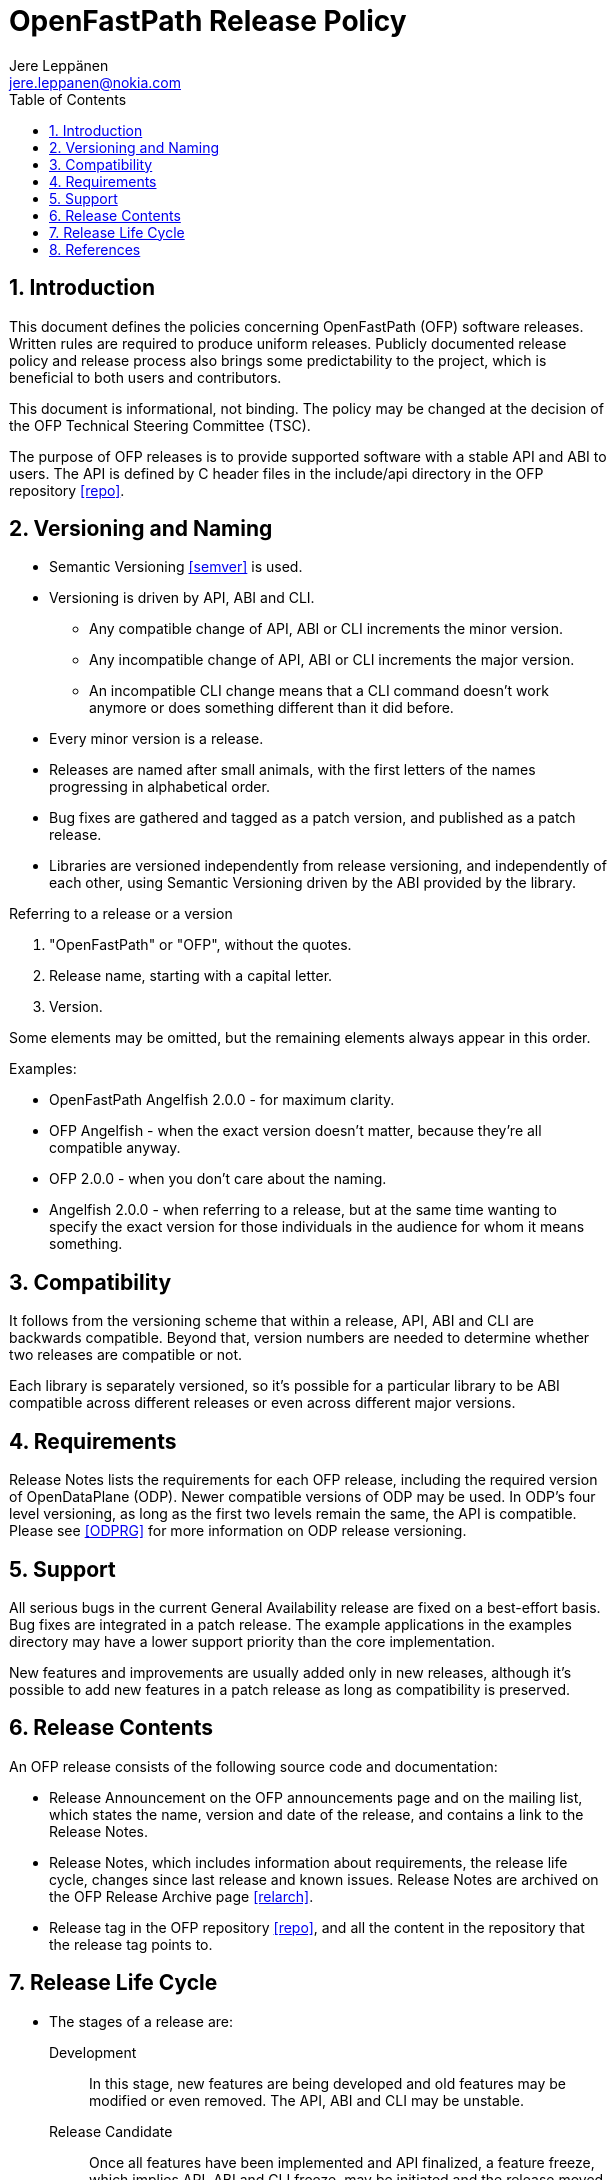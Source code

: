 = OpenFastPath Release Policy
Jere Leppänen <jere.leppanen@nokia.com>
:max-width: 600px
:numbered:
:toc:



== Introduction

This document defines the policies concerning OpenFastPath (OFP)
software releases. Written rules are required to produce uniform
releases. Publicly documented release policy and release process also
brings some predictability to the project, which is beneficial to both
users and contributors.

This document is informational, not binding. The policy may be changed
at the decision of the OFP Technical Steering Committee (TSC).

The purpose of OFP releases is to provide supported software with a
stable API and ABI to users. The API is defined by C header files in
the include/api directory in the OFP repository <<repo>>.



== Versioning and Naming

* Semantic Versioning <<semver>> is used.

* Versioning is driven by API, ABI and CLI.

    ** Any compatible change of API, ABI or CLI increments the minor
       version.

    ** Any incompatible change of API, ABI or CLI increments the major
       version.

    ** An incompatible CLI change means that a CLI command doesn't
       work anymore or does something different than it did before.

* Every minor version is a release.

* Releases are named after small animals, with the first letters of
  the names progressing in alphabetical order.

* Bug fixes are gathered and tagged as a patch version, and published
  as a patch release.

* Libraries are versioned independently from release versioning, and
  independently of each other, using Semantic Versioning driven by the
  ABI provided by the library.

.Referring to a release or a version
****
. "OpenFastPath" or "OFP", without the quotes.
. Release name, starting with a capital letter.
. Version.

Some elements may be omitted, but the remaining elements always appear
in this order.

Examples:

* OpenFastPath Angelfish 2.0.0 - for maximum clarity.

* OFP Angelfish - when the exact version doesn't matter, because
  they're all compatible anyway.

* OFP 2.0.0 - when you don't care about the naming.

* Angelfish 2.0.0 - when referring to a release, but at the same time
  wanting to specify the exact version for those individuals in the
  audience for whom it means something.
****



== Compatibility

It follows from the versioning scheme that within a release, API, ABI
and CLI are backwards compatible. Beyond that, version numbers are
needed to determine whether two releases are compatible or not.

Each library is separately versioned, so it's possible for a
particular library to be ABI compatible across different releases or
even across different major versions.



== Requirements

Release Notes lists the requirements for each OFP release, including
the required version of OpenDataPlane (ODP).  Newer compatible
versions of ODP may be used. In ODP's four level versioning, as long
as the first two levels remain the same, the API is compatible. Please
see <<ODPRG>> for more information on ODP release versioning.



== Support

All serious bugs in the current General Availability release are fixed
on a best-effort basis. Bug fixes are integrated in a patch release.
The example applications in the examples directory may have a lower
support priority than the core implementation.

New features and improvements are usually added only in new releases,
although it's possible to add new features in a patch release as long
as compatibility is preserved.



== Release Contents

An OFP release consists of the following source code and documentation:

* Release Announcement on the OFP announcements page and on the
  mailing list, which states the name, version and date of the
  release, and contains a link to the Release Notes.

* Release Notes, which includes information about requirements, the
  release life cycle, changes since last release and known
  issues. Release Notes are archived on the OFP Release Archive page
  <<relarch>>.

* Release tag in the OFP repository <<repo>>, and all the content in
  the repository that the release tag points to.



== Release Life Cycle

* The stages of a release are:

    Development:: In this stage, new features are being developed and
        old features may be modified or even removed. The API, ABI and
        CLI may be unstable.

    Release Candidate:: Once all features have been implemented and
        API finalized, a feature freeze, which implies API, ABI and
        CLI freeze, may be initiated and the release moved to the
        release candidate stage. Release candidates are tagged. If
        issues are found, a correction is made and a new release
        candidate is tagged. Even though the API is frozen, bugs in
        the API may still be corrected in this stage. Once a release
        enters the Release Candidate stage, the next release enters
        Development stage.

    General Availability:: A release may enter this stage once the
        following criteria are met:

        *** All automated test cases pass.

        *** At least one week has passed since the last release
            candidate was tagged, and no issues requiring a correction
            have been found.

        *** All release content, listed in the
            <<_release_contents,Release Contents>> section, is
            available.

    End of Life:: A release enters End of Life stage once the next
        release enters General Availability stage. In the End of Life
        stage, no changes are made to the release and bug reports are
        not necessarily accepted anymore. Even if a bug report is
        accepted, the correction will only be done to the current
        release.

* Only one release at a time is maintained (in General Availability
  stage).

* General Availability stage lasts for at least five months.

* OFP aims to adapt to new ODP releases within one month of the ODP
  release. This usually necessitates a new OFP release.

* Stage transitions are communicated on the announcements page and
  mailing list at least one week beforehand, End of Life at least one
  month beforehand.

* The decisions and approvals related to transitions between these
  stages are the responsibility of the TSC, based on the criteria
  above and inputs and comments from OFP members.



== References

[bibliography]

* [[[ODPRG]]] ODP Release Guide.
  http://docs.opendataplane.org/snapshots/odp-publish/generic/usr_html/latest/master/linux-generic/output/release-guide.html

* [[[relarch]]] OFP Release Archive.
  http://www.openfastpath.org/index.php/service/releasearchives/

* [[[repo]]] OFP Repository. https://github.com/OpenFastPath/ofp

* [[[semver]]] Semantic Versioning 2.0.0.
  http://semver.org/spec/v2.0.0.html

